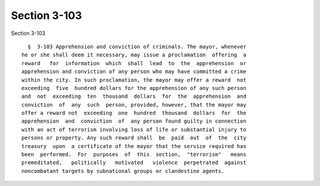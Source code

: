 Section 3-103
=============

Section 3-103 ::    
        
     
        §  3-103 Apprehension and conviction of criminals. The mayor, whenever
      he or she shall deem it necessary, may issue a proclamation  offering  a
      reward   for  information  which  shall  lead  to  the  apprehension  or
      apprehension and conviction of any person who may have committed a crime
      within the city. In such proclamation, the mayor may offer a reward  not
      exceeding  five  hundred dollars for the apprehension of any such person
      and  not  exceeding  ten  thousand  dollars  for  the  apprehension  and
      conviction  of  any  such  person, provided, however, that the mayor may
      offer a reward not  exceeding  one  hundred  thousand  dollars  for  the
      apprehension  and  conviction  of  any person found guilty in connection
      with an act of terrorism involving loss of life or substantial injury to
      persons or property. Any such reward shall  be  paid  out  of  the  city
      treasury  upon  a certificate of the mayor that the service required has
      been  performed.  For  purposes  of  this  section,  "terrorism"   means
      premeditated,   politically   motivated   violence  perpetrated  against
      noncombatant targets by subnational groups or clandestine agents.
    
    
    
    
    
    
    